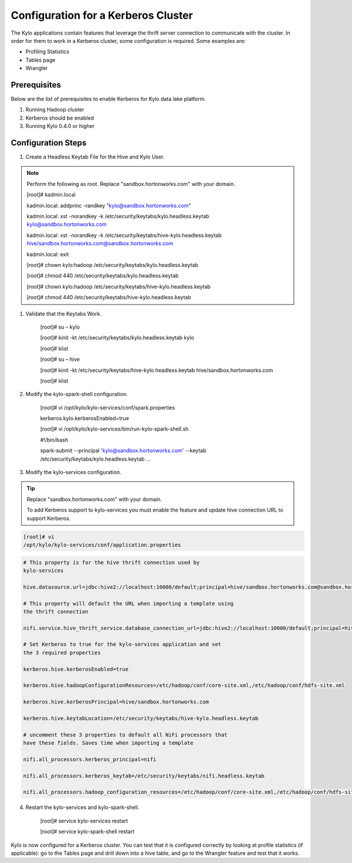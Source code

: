 
=========================================
Configuration for a Kerberos Cluster
=========================================

The Kylo applications contain features that leverage the thrift server
connection to communicate with the cluster. In order for them to work in
a Kerberos cluster, some configuration is required. Some examples are:

-  Profiling Statistics

-  Tables page

-  Wrangler

Prerequisites
=============

Below are the list of prerequisites to enable Kerberos for Kylo data
lake platform.

1. Running Hadoop cluster

2. Kerberos should be enabled

3. Running Kylo 0.4.0 or higher

Configuration Steps
===================

1. Create a Headless Keytab File for the Hive and Kylo User.


.. note:: Perform the following as root. Replace "sandbox.hortonworks.com" with your domain.


    [root]# kadmin.local

    kadmin.local: addprinc -randkey "kylo@sandbox.hortonworks.com"

    kadmin.local: xst -norandkey -k
    /etc/security/keytabs/kylo.headless.keytab
    kylo@sandbox.hortonworks.com

    kadmin.local: xst -norandkey -k
    /etc/security/keytabs/hive-kylo.headless.keytab
    hive/sandbox.hortonworks.com@sandbox.hortonworks.com

    kadmin.local: exit

    [root]# chown kylo:hadoop
    /etc/security/keytabs/kylo.headless.keytab

    [root]# chmod 440 /etc/security/keytabs/kylo.headless.keytab

    [root]# chown kylo:hadoop
    /etc/security/keytabs/hive-kylo.headless.keytab

    [root]# chmod 440
    /etc/security/keytabs/hive-kylo.headless.keytab

1. Validate that the Keytabs Work.

    [root]# su – kylo

    [root]# kinit -kt /etc/security/keytabs/kylo.headless.keytab
    kylo

    [root]# klist

    [root]# su – hive

    [root]# kinit -kt
    /etc/security/keytabs/hive-kylo.headless.keytab
    hive/sandbox.hortonworks.com

    [root]# klist

2. Modify the kylo-spark-shell configuration.

    [root]# vi /opt/kylo/kylo-services/conf/spark.properties

    kerberos.kylo.kerberosEnabled=true

    [root]# vi
    /opt/kylo/kylo-services/bin/run-kylo-spark-shell.sh

    #!/bin/bash

    spark-submit --principal 'kylo@sandbox.hortonworks.com' --keytab
    /etc/security/keytabs/kylo.headless.keytab ...

3. Modify the kylo-services configuration.

.. tip:: Replace "sandbox.hortonworks.com" with your domain.

    To add Kerberos support to kylo-services you must enable the
    feature and update hive connection URL to support Kerberos.

.. code-block:: shell

    [root]# vi
    /opt/kylo/kylo-services/conf/application.properties

..

.. code-block:: properties

    # This property is for the hive thrift connection used by
    kylo-services

    hive.datasource.url=jdbc:hive2://localhost:10000/default;principal=hive/sandbox.hortonworks.com@sandbox.hortonworks.com

    # This property will default the URL when importing a template using
    the thrift connection

    nifi.service.hive_thrift_service.database_connection_url=jdbc:hive2://localhost:10000/default;principal=hive/sandbox.hortonworks.com@sandbox.hortonworks.com

    # Set Kerberos to true for the kylo-services application and set
    the 3 required properties

    kerberos.hive.kerberosEnabled=true

    kerberos.hive.hadoopConfigurationResources=/etc/hadoop/conf/core-site.xml,/etc/hadoop/conf/hdfs-site.xml

    kerberos.hive.kerberosPrincipal=hive/sandbox.hortonworks.com

    kerberos.hive.keytabLocation=/etc/security/keytabs/hive-kylo.headless.keytab

    # uncomment these 3 properties to default all NiFi processors that
    have these fields. Saves time when importing a template

    nifi.all_processors.kerberos_principal=nifi

    nifi.all_processors.kerberos_keytab=/etc/security/keytabs/nifi.headless.keytab

    nifi.all_processors.hadoop_configuration_resources=/etc/hadoop/conf/core-site.xml,/etc/hadoop/conf/hdfs-site.xml

..

4. Restart the kylo-services and kylo-spark-shell.

    [root]# service kylo-services restart

    [root]# service kylo-spark-shell restart

Kylo is now configured for a Kerberos cluster. You can test that it is
configured correctly by looking at profile statistics (if applicable):
go to the Tables page and drill down into a hive table, and go to the
Wrangler feature and test that it works.
